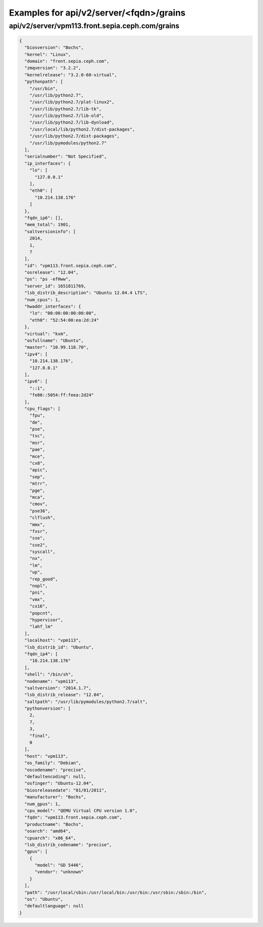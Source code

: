 Examples for api/v2/server/<fqdn>/grains
========================================

api/v2/server/vpm113.front.sepia.ceph.com/grains
------------------------------------------------

.. code-block:: json

   {
     "biosversion": "Bochs", 
     "kernel": "Linux", 
     "domain": "front.sepia.ceph.com", 
     "zmqversion": "3.2.2", 
     "kernelrelease": "3.2.0-60-virtual", 
     "pythonpath": [
       "/usr/bin", 
       "/usr/lib/python2.7", 
       "/usr/lib/python2.7/plat-linux2", 
       "/usr/lib/python2.7/lib-tk", 
       "/usr/lib/python2.7/lib-old", 
       "/usr/lib/python2.7/lib-dynload", 
       "/usr/local/lib/python2.7/dist-packages", 
       "/usr/lib/python2.7/dist-packages", 
       "/usr/lib/pymodules/python2.7"
     ], 
     "serialnumber": "Not Specified", 
     "ip_interfaces": {
       "lo": [
         "127.0.0.1"
       ], 
       "eth0": [
         "10.214.138.176"
       ]
     }, 
     "fqdn_ip6": [], 
     "mem_total": 1901, 
     "saltversioninfo": [
       2014, 
       1, 
       7
     ], 
     "id": "vpm113.front.sepia.ceph.com", 
     "osrelease": "12.04", 
     "ps": "ps -efHww", 
     "server_id": 1651811769, 
     "lsb_distrib_description": "Ubuntu 12.04.4 LTS", 
     "num_cpus": 1, 
     "hwaddr_interfaces": {
       "lo": "00:00:00:00:00:00", 
       "eth0": "52:54:00:ea:2d:24"
     }, 
     "virtual": "kvm", 
     "osfullname": "Ubuntu", 
     "master": "10.99.118.70", 
     "ipv4": [
       "10.214.138.176", 
       "127.0.0.1"
     ], 
     "ipv6": [
       "::1", 
       "fe80::5054:ff:feea:2d24"
     ], 
     "cpu_flags": [
       "fpu", 
       "de", 
       "pse", 
       "tsc", 
       "msr", 
       "pae", 
       "mce", 
       "cx8", 
       "apic", 
       "sep", 
       "mtrr", 
       "pge", 
       "mca", 
       "cmov", 
       "pse36", 
       "clflush", 
       "mmx", 
       "fxsr", 
       "sse", 
       "sse2", 
       "syscall", 
       "nx", 
       "lm", 
       "up", 
       "rep_good", 
       "nopl", 
       "pni", 
       "vmx", 
       "cx16", 
       "popcnt", 
       "hypervisor", 
       "lahf_lm"
     ], 
     "localhost": "vpm113", 
     "lsb_distrib_id": "Ubuntu", 
     "fqdn_ip4": [
       "10.214.138.176"
     ], 
     "shell": "/bin/sh", 
     "nodename": "vpm113", 
     "saltversion": "2014.1.7", 
     "lsb_distrib_release": "12.04", 
     "saltpath": "/usr/lib/pymodules/python2.7/salt", 
     "pythonversion": [
       2, 
       7, 
       3, 
       "final", 
       0
     ], 
     "host": "vpm113", 
     "os_family": "Debian", 
     "oscodename": "precise", 
     "defaultencoding": null, 
     "osfinger": "Ubuntu-12.04", 
     "biosreleasedate": "01/01/2011", 
     "manufacturer": "Bochs", 
     "num_gpus": 1, 
     "cpu_model": "QEMU Virtual CPU version 1.0", 
     "fqdn": "vpm113.front.sepia.ceph.com", 
     "productname": "Bochs", 
     "osarch": "amd64", 
     "cpuarch": "x86_64", 
     "lsb_distrib_codename": "precise", 
     "gpus": [
       {
         "model": "GD 5446", 
         "vendor": "unknown"
       }
     ], 
     "path": "/usr/local/sbin:/usr/local/bin:/usr/bin:/usr/sbin:/sbin:/bin", 
     "os": "Ubuntu", 
     "defaultlanguage": null
   }

